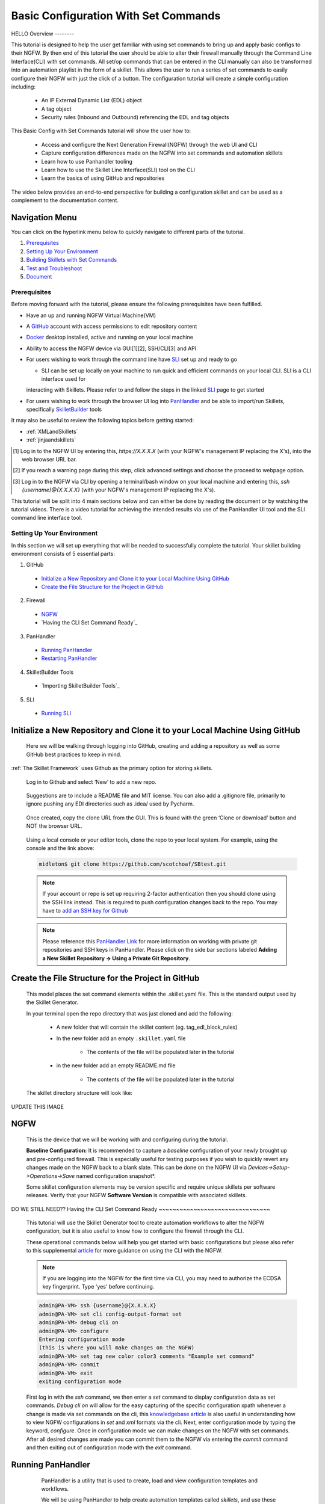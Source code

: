 Basic Configuration With Set Commands
=====================================

HELLO
Overview
--------

This tutorial is designed to help the user get familiar with using set commands to bring up and apply basic configs to their NGFW. By then end of this tutorial the user should be able to alter their firewall manually through the Command Line Interface(CLI) with set commands. All set/op commands that can be entered in the CLI manually can also be transformed into an automation playlist in the form of a skillet. This allows the user to run a series of set commands to easily configure their NGFW with just the click of a button. The configuration tutorial will create a simple configuration including:

  - An IP External Dynamic List (EDL) object
  - A tag object
  - Security rules (Inbound and Outbound) referencing the EDL and tag objects

This Basic Config with Set Commands tutorial will show the user how to:
  
  - Access and configure the Next Generation Firewall(NGFW) through the web UI and CLI
  - Capture configuration differences made on the NGFW into set commands and automation skillets
  - Learn how to use Panhandler tooling
  - Learn how to use the Skillet Line Interface(SLI) tool on the CLI
  - Learn the basics of using GitHub and repositories

The video below provides an end-to-end perspective for building a configuration skillet and can be used as a complement
to the documentation content.

.. raw:: html

    <iframe src="https://paloaltonetworks.hosted.panopto.com/Panopto/Pages/Embed.aspx?
    id=17392613-262a-4606-a11a-ab6c010b894e&autoplay=false&offerviewer=true&showtitle=true&showbrand=false&start=0&
    interactivity=all" width=720 height=405 style="border: 1px solid #464646;" allowfullscreen allow="autoplay"></iframe>


Navigation Menu
~~~~~~~~~~~~~~~

You can click on the hyperlink menu below to quickly navigate to different parts of the tutorial.

1. `Prerequisites`_

2. `Setting Up Your Environment`_

3. `Building Skillets with Set Commands`_

4. `Test and Troubleshoot`_

5. `Document`_


Prerequisites
-------------

Before moving forward with the tutorial, please ensure the following prerequisites have been fulfilled.

* Have an up and running NGFW Virtual Machine(VM)
* A GitHub_ account with access permissions to edit repository content
* Docker_ desktop installed, active and running on your local machine
* Ability to access the NGFW device via GUI[1][2], SSH/CLI[3] and API
* For users wishing to work through the command line have SLI_ set up and ready to go

  * SLI can be set up locally on your machine to run quick and efficient commands on your local CLI. SLI is a CLI interface used for
  interacting with Skillets. Please refer to and follow the steps in the linked SLI_ page to get started
* For users wishing to work through the browser UI log into PanHandler_ and be able to import/run Skillets, specifically SkilletBuilder_ tools
    
It may also be useful to review the following topics before getting started:

- :ref:`XMLandSkillets`
- :ref:`jinjaandskillets`

.. _PanHandler: https://panhandler.readthedocs.io/en/master/
.. _GitHub: https://github.com
.. _Docker: https://www.docker.com
.. _SkilletBuilder: https://github.com/PaloAltoNetworks/SkilletBuilder
.. _SLI: https://pypi.org/project/sli/

.. [1] Log in to the NGFW UI by entering this, *https://X.X.X.X* (with your NGFW's management IP replacing the X's), into the web browser URL bar.
.. [2] If you reach a warning page during this step, click advanced settings and choose the proceed to webpage option.
.. [3] Log in to the NGFW via CLI by opening a terminal/bash window on your local machine and entering this, *ssh {username}@{X.X.X.X}* (with your NGFW's management IP replacing the X's).

This tutorial will be split into 4 main sections below and can either be done by reading the document or by watching the tutorial videos. There is a video tutorial for achieving the intended results via use of the PanHandler UI tool and the SLI command line interface tool.


Setting Up Your Environment
---------------------------

In this section we will set up everything that will be needed to successfully complete the tutorial. Your skillet building environment consists of 5 essential parts:

1. GitHub
  * `Initialize a New Repository and Clone it to your Local Machine Using GitHub`_
  * `Create the File Structure for the Project in GitHub`_
2. Firewall
  * `NGFW`_
  * `Having the CLI Set Command Ready`_
3. PanHandler
  * `Running PanHandler`_
  * `Restarting PanHandler`_
4. SkilletBuilder Tools
  * `Importing SkilletBuilder Tools`_
5. SLI
  * `Running SLI`_
  


Initialize a New Repository and Clone it to your Local Machine Using GitHub
~~~~~~~~~~~~~~~~~~~~~~~~~~~~~~~~~~~~~~~~~~~~~~~~~~~~~~~~~~~~~~~~~~~~~~~~~~~

    Here we will be walking through logging into GitHub, creating and adding a repository as well as some GitHub best practices to keep
    in mind.

:ref:`The Skillet Framework` uses Github as the primary option for storing skillets.

  Log in to Github and select ‘New’ to add a new repo.

    .. image:: /images/configure_tutorial/create_new_repo_button.png
        :width: 600

  Suggestions are to include a README file and MIT license. You can also add a .gitignore file, primarily to ignore
  pushing any EDI directories such as .idea/ used by Pycharm.

    .. image:: /images/configure_tutorial/create_new_repo_fields.png
        :width: 600

  Once created, copy the clone URL from the GUI.
  This is found with the green ‘Clone or download’ button and NOT the browser URL.

    .. image:: /images/configure_tutorial/clone_new_repo.png
       :width: 600


  Using a local console or your editor tools, clone the repo to your local system.
  For example, using the console and the link above:

  .. code-block:: bash

      midleton$ git clone https://github.com/scotchoaf/SBtest.git

  .. NOTE::
    If your account or repo is set up requiring 2-factor authentication then you should clone using the SSH link instead.
    This is required to push configuration changes back to the repo.  You may have to `add an SSH key for Github`_
    
  .. NOTE::
    Please reference this `PanHandler Link`_ for more information on working with private git repositories and SSH keys in
    PanHandler. Please click on the side bar sections labeled **Adding a New Skillet Repository -> Using a Private Git Repository**.

.. _add an SSH key for Github: https://help.github.com/en/articles/generating-a-new-ssh-key-and-adding-it-to-the-ssh-agent    
.. _`PanHandler Link`: https://panhandler.readthedocs.io/en/master/using.html#adding-a-new-skillet-repository
    
Create the File Structure for the Project in GitHub
~~~~~~~~~~~~~~~~~~~~~~~~~~~~~~~~~~~~~~~~~~~~~~~~~~~

  This model places the set command elements within the .skillet.yaml file. This is the standard output used by the Skillet Generator.

  In your terminal open the repo directory that was just cloned and add the following:

    * A new folder that will contain the skillet content (eg. tag_edl_block_rules)
    * In the new folder add an empty ``.skillet.yaml`` file 
    
        * The contents of the file will be populated later in the tutorial
    * in the new folder add an empty README.md file 
    
        * The contents of the file will be populated later in the tutorial

  The skillet directory structure will look like:

UPDATE THIS IMAGE

  .. image:: /images/configure_tutorial/configure_skillet_folder.png
     :width: 250

NGFW
~~~~

    This is the device that we will be working with and configuring during the tutorial. 

    **Baseline Configuration:** It is recommended to capture a *baseline* configuration of your newly brought up and pre-configured
    firewall. This is especially useful for testing purposes if you wish to quickly revert any changes made on the NGFW back to a
    blank slate. This can be done on the NGFW UI via *Devices->Setup->Operations->Save* named configuration snapshot*.
    
    .. NOTE::
    Some skillet configuration elements may be version specific and require unique skillets per software releases. Verify that your
    NGFW **Software Version** is compatible with associated skillets.


DO WE STILL NEED??
Having the CLI Set Command Ready
~~~~~~~~~~~~~~~~~~~~~~~~~~~~~~~~

    This tutorial will use the Skillet Generator tool to create automation workflows to alter the NGFW configuration, but it is also
    useful to know how to configure the firewall through the CLI. 

    These operational commands below will help you get started with basic configurations but please also refer to this supplemental
    article_ for more guidance on using the CLI with the NGFW.

    .. NOTE::
      If you are logging into the NGFW for the first time via CLI, you may need to authorize the ECDSA key fingerprint. Type 'yes' 
      before continuing.

    .. code-block:: bash
      
      admin@PA-VM> ssh {username}@{X.X.X.X}
      admin@PA-VM> set cli config-output-format set
      admin@PA-VM> debug cli on
      admin@PA-VM> configure
      Entering configuration mode
      (this is where you will make changes on the NGFW)
      admin@PA-VM> set tag new color color3 comments "Example set command"
      admin@PA-VM> commit
      admin@PA-VM> exit
      exiting configuration mode
      
    First log in with the *ssh* command, we then enter a *set* command to display configuration data as set commands. *Debug cli on* 
    will allow for the easy capturing of the specific configuration xpath whenever a change is made via set commands on the cli, this
    `knowledgebase article`_ is also useful in understanding how to view NGFW configurations in *set* and *xml* formats via the cli.
    Next, enter configuration mode by typing the keyword, *configure*. Once in configuration mode we can make changes on the NGFW with
    set commands. After all desired changes are made you can commit them to the NGFW via entering the *commit* command and then 
    exiting out of configuration mode with the *exit* command.
    
.. _article: https://docs.paloaltonetworks.com/pan-os/9-0/pan-os-cli-quick-start.html
.. _`knowledgebase article`: https://knowledgebase.paloaltonetworks.com/KCSArticleDetail?id=kA10g000000ClHoCAK


Running PanHandler
~~~~~~~~~~~~~~~~~~

  PanHandler is a utility that is used to create, load and view configuration templates and workflows. 

  We will be using PanHandler to help create automation templates called *skillets*, and use these templates to automate the
  process of deploying set commands to our NGFW.
  
  If you have not already installed or run the latest version of PanHandler, in order to access the latest version of the
  PanHandler web UI you can do the following commands in your CLI.
  
  .. NOTE::
    PanHandler is always coming out with new releases. In order to get the most out of using PanHandler be sure to frequently
    check for updates for the latest version.
  
  .. code-block:: bash
  
    > curl -s -k -L http://bit.ly/2xui5gM | bash
  
  Then you want to input the following into your browser's URL.
    
  .. code-block:: html
  
    http://localhost:8080
    
 Once you have entered the above command into your browser's URL you will be prompted for a username and password. The default username
 is *paloalto* and the default password is *panhandler*.

  Please refer to the `PanHandler documentation`_ for more detailed information on the PanHandler utility tools.
  
.. _`PanHandler documentation`: https://panhandler.readthedocs.io/en/master/overview.html
  

Restarting PanHandler
~~~~~~~~~~~~~~~~~~~~~

  If you already installed PanHandler, you will eventually need to restart the container.

  Navigate to the Docker Desktop Application on your local machine. You should see the 'panhandler' container listed on
  the dashboard.

  **insert pic here**

  Click 'Start' to restart the container. You should now be able to access the PanHandler GUI at the same URL as before:

.. code-block:: bash

    http://localhost:8080
  
  
PROBABLY DONT NEED AFTER TALK WITH SCOTT SHOWCASE INERT PANHANDLER "SKILLETBUILDER" FUNCTIONALITY  
Importing SkilletBuilder Tools
~~~~~~~~~~~~~~~~~~~~~~~~~~~~~~

    This section will go over how to import skillet repositories to PanHandler.
    
    Once you have gained access to the PanHandler UI you will want to import the SkilletBuilder_ repository. This is done by clicking
    the **PanHandler** drop down menu at the top of the page, then click on **Import Skillets**. 
    
    ADD IMAGE
    
    Here under the  *"Recommended Repositories"* section you should see the *"Skillet Builder Tools"* section where you can quickly
    click **Import**. 
    
    ADD IMAGE
    
    For other repositories you may want to import, you can do so at the bottom of the page under the where you can change the repository 
    name under the *"Import Repository"* section and paste the cloned git repository URL using HTTPS or SSH.
    
    ADD IMAGE

.. _SkilletBuilder: https://github.com/PaloAltoNetworks/SkilletBuilder

  : NOTE::
    This method is the standard way of importing any valid skillet repositories into PanHandler.


Running SLI
~~~~~~~~~~~

    SLI is a nifty tool that can be used to quickly interact with skillets and your NGFW through the CLI. 
    
    .. code-block:: bash
    
      > mkdir {directory name of your choice}
      > cd {directory from step above}
      > python3 -m venv ./venv (Create the venv)
      > source ./venv/bin/activate (Activate the venv)
      > pip install sli
    
    Please refer to the `SLI GitLab`_ documentation library for instructions on more in depth information on to installtion and use
    of the SLI tool in your CLI and local machine.
    
.. _`SLI GitLab`: https://gitlab.com/panw-gse/as/sli

  
     
|

Building Skillets with Set Commands
-----------------------------------

Create the Configuration in the NGFW
~~~~~~~~~~~~~~~~~~~~~~~~~~~~~~~~~~~~

    Before modifying the configuration, ensure you have a snapshot of the *before* configuration of your NGFW saved

    The tutorial examples use the GUI to create the external dynamic list(EDL), tag, and security rules.
    Many of the config values are placeholders that look like variable names (hint, hint).
    You can also load the :ref:`Sample Configuration Skillet` found in the Skillet Builder collection.

    Configure the external-list object with a name, description, and source URL.

    .. image:: /images/configure_tutorial/configure_edl.png
        :width: 600

|

    Configure the tag object with a name, color, and comments (description).

    .. image:: /images/configure_tutorial/configure_tag.png
        :width: 400

|

    .. TIP::
        The skillet will only add a single tag to the configuration.
        However, the GUI shows a color name while the XML data in the NGFW is based on a color number.
        The use of multiple tag entries is used to extract the color values.
        So note that in some cases the GUI and XML can use different values and we can use sample configs
        like this to discover those values.

|

  Configure inbound and outbound security rules referencing the tag and external-list. Note that the
  rule names are prepended with the EDL name. In later steps variables are used in the rule names to
  map the EDL and ensure rule names are unique.

.. image:: /images/configure_tutorial/configure_security_rules.png
    :width: 800

Generate the Set Commands Skillet Online Mode
~~~~~~~~~~~~~~~~~~~~~~~~~~~~~~~~~~~~~~~~~~~~~

    In PanHandler use the click on the **PanHandler** tab at the top and then click on **Skillet Repositories**. 
    
    ADD IMAGE HERE
    
    Scroll down until you find the ``SkilletBuilder`` repository and then click on the **Detail** button
    skillet to extract the difference between the baseline and modified 
    NGFW configurations. To do this in offline mode, click on the dropdown menu underneath *"Source of Changes"* and then click on 
    **"From uploaded configs"**. 
    
    ADD IMAGE HERE
   .. image:: /images/configure_tutorial/configure_skillet_generator.png
        :width: 800 
|

    You will want to have 2 XML files that you exported from your NGFW configurations on your local 
    machine. You can then upload these files to *"Base Configuration:"* and *"Modified Configuration:"* sections here. 
    You can get these 2 XML files from your NGFW by navigating to and clicking on 
    **Devices->Setup->Operations->"Export named configuration snapshot"**. Once here export the baseline and modified versions of
    the NGFW and upload them to the SkilletBuilder tool.
    
    PLACE IMAGE HERE
    
    After the files are added, the PanHandler tool will output a list of set commands that you can use to do the exact same EDL, tag 
    and security rule configurations you manually made on your NGFW UI. 
    
    PLACE IMAGE HERE
    
    Once the set commands have been outputted you want to save them by copying them and pasting them into a *.conf* file which we will
    use as a snippet within our skillet.
    
      .. NOTE::
    Order matters with set commands! The *Generate Set CLI Commands* skillet won't always output set commands in the right order. For
    example it may output the commands in such a way that it will try to load in a security policy before the EDL is created. This would
    fail if you input it into the NGFW CLI since the EDL doesn't exist yet.
    
    SHOW IMAGE OR SOMETHING THAT THIS COULD HAPPEN TO THE USER
    
    Next we are going to add the same two base and modified configuration files from before to the *Generate a Skillet* tool in
    PanHandler. Under the *Skillet Source:* section click on the dropdown menu and click on **From Uploaded Configs**. Upload the 
    base and modified files again and click on **Submit**.
    
ADD IMAGE HERE

    After the files are added, the next stage of the workflow is a web form for the YAML file preamble attributes.
    
    .. image:: /images/configure_tutorial/configure_skillet_preamble.png
        :width: 800    
|

  Suggested tutorial inputs:

    * Skillet ID: tag_edl_tutorial
    * Skillet Label: Tutorial skillet to configure tag, EDL, and security rules
    * Skillet description: The tutorial skillet demonstrates the use of various config snippets and variables
    * Collection Name: Tutorial
    * Skillet type: ``panos``

  Clicking **Submit** results in a screen output of the .skillet.yaml file.

  The rendered YAML file contains:

    * preamble populated with the web form values
    * placeholder variables section
    * snippets section with XPath/element entries where each diff found


Generate the Set Commands Skillet Offline Mode
~~~~~~~~~~~~~~~~~~~~~~~~~~~~~~~~~~~~~~~~~~~~~~

    In PanHandler use the :ref:`Generate Set CLI Commands` skillet to extract the difference between the baseline and modified 
    NGFW configurations. To do this in offline mode, click on the dropdown menu underneath *"Source of Changes"* and then click on 
    **"From uploaded configs"**. 
    
    ADD IMAGE HERE
   .. image:: /images/configure_tutorial/configure_skillet_generator.png
        :width: 800 
|

    You will want to have 2 XML files that you exported from your NGFW configurations on your local 
    machine. You can then upload these files to *"Base Configuration:"* and *"Modified Configuration:"* sections here. 
    You can get these 2 XML files from your NGFW by navigating to and clicking on 
    **Devices->Setup->Operations->"Export named configuration snapshot"**. Once here export the baseline and modified versions of
    the NGFW and upload them to the SkilletBuilder tool.
    
    PLACE IMAGE HERE
    
    After the files are added, the PanHandler tool will output a list of set commands that you can use to do the exact same EDL, tag 
    and security rule configurations you manually made on your NGFW UI. 
    
    PLACE IMAGE HERE
    
    Once the set commands have been outputted you want to save them by copying them and pasting them into a *.conf* file which we will
    use as a snippet within our skillet.
    
      .. NOTE::
    Order matters with set commands! The *Generate Set CLI Commands* skillet won't always output set commands in the right order. For
    example it may output the commands in such a way that it will try to load in a security policy before the EDL is created. This would
    fail if you input it into the NGFW CLI since the EDL doesn't exist yet.
    
    SHOW IMAGE OR SOMETHING THAT THIS COULD HAPPEN TO THE USER
    
    Next we are going to add the same two base and modified configuration files from before to the *Generate a Skillet* tool in
    PanHandler. Under the *Skillet Source:* section click on the dropdown menu and click on **From Uploaded Configs**. Upload the 
    base and modified files again and click on **Submit**.
    
ADD IMAGE HERE

    After the files are added, the next stage of the workflow is a web form for the YAML file preamble attributes.
    
    .. image:: /images/configure_tutorial/configure_skillet_preamble.png
        :width: 800    
|

  Suggested tutorial inputs:

    * Skillet ID: tag_edl_tutorial
    * Skillet Label: Tutorial skillet to configure tag, EDL, and security rules
    * Skillet description: The tutorial skillet demonstrates the use of various config snippets and variables
    * Collection Name: Tutorial
    * Skillet type: ``panos``

  Clicking **Submit** results in a screen output of the .skillet.yaml file.

  The rendered YAML file contains:

    * preamble populated with the web form values
    * placeholder variables section
    * snippets section with XPath/element entries where each diff found

. toggle-header:: class
    :header: **show/hide the output .meta-cnc.yaml file**

    .. code-block:: yaml

      # skillet preamble information used by panhandler
      # ---------------------------------------------------------------------
      # unique snippet name
      name: tag_edl_tutorial
      # label used for menu selection
      label: Tutorial skillet to configure tag, EDL, and security rules
      description: The tutorial skillet demonstrates the use of various config snippets and variables

      # type of device configuration
      # common types are panorama, panos, and template
      # https://github.com/PaloAltoNetworks/panhandler/blob/develop/docs/metadata_configuration.rst
      type: panos
      # preload static or default-based templates
      extends:

      # grouping of like snippets for dynamic menu creation in panhandler
      labels:
        collection:
          - Tutorial

      # ---------------------------------------------------------------------
      # end of preamble section

      # variables section
      # ---------------------------------------------------------------------
      # variables used in the configuration templates
      # type_hint defines the form field used by panhandler
      # type_hints can be text, ip_address, or dropdown
      variables:
        - name: hostname
          description: Firewall hostname
          default: myFirewall
          type_hint: text
        - name: choices
          description: sample dropdown list
          default: choices
          type_hint: dropdown
          dd_list:
            - key: option1
              value: option1
            - key: option2
              value: option2
      # ---------------------------------------------------------------------
      # end of variables section

      # snippets section
      # ---------------------------------------------------------------------
      # snippets used for api configuration including xpath and element as file name
      # files will load in the order listed
      # NOTE: The following snippets are auto-generated and ordered automatically.
      # Changing the content of the snippet may be necessary, but do NOT change the order

      # There is a variable called snippets that we can use to auto-generate this section for us
      snippets:

        - name: entry-953630
          xpath: /config/devices/entry[@name="localhost.localdomain"]/vsys/entry[@name="vsys1"]/tag
          element: |-
              <entry name="tag_name">
                            <color>color1</color>
                            <comments>tag_description</comments>
                          </entry>

        - name: external-list-467839
          xpath: /config/devices/entry[@name="localhost.localdomain"]/vsys/entry[@name="vsys1"]
          element: |-
              <external-list>
                          <entry name="edl_name">
                            <type>
                              <ip>
                                <recurring>
                                  <five-minute/>
                                </recurring>
                                <description>edl_description</description>
                                <url>http://someurl.com</url>
                              </ip>
                            </type>
                          </entry>
                        </external-list>

        - name: entry-702183
          xpath: /config/devices/entry[@name="localhost.localdomain"]/vsys/entry[@name="vsys1"]/rulebase/security/rules
          element: |-
              <entry name="edl_name-out" uuid="29209605-e2f4-40b1-ab12-98edf6ae5b8b">
                                <to>
                                  <member>any</member>
                                </to>
                                <from>
                                  <member>any</member>
                                </from>
                                <source>
                                  <member>any</member>
                                </source>
                                <destination>
                                  <member>edl_name</member>
                                </destination>
                                <source-user>
                                  <member>any</member>
                                </source-user>
                                <category>
                                  <member>any</member>
                                </category>
                                <application>
                                  <member>any</member>
                                </application>
                                <service>
                                  <member>application-default</member>
                                </service>
                                <hip-profiles>
                                  <member>any</member>
                                </hip-profiles>
                                <tag>
                                  <member>tag_name</member>
                                </tag>
                                <action>deny</action>
                                <description>outbound EDL IP block rule. EDL info: </description>
                              </entry>

        - name: entry-978971
          xpath: /config/devices/entry[@name="localhost.localdomain"]/vsys/entry[@name="vsys1"]/rulebase/security/rules
          element: |-
              <entry name="edl_name-in" uuid="20d10cd2-f553-42f2-ba05-3d00bebeac60">
                                <to>
                                  <member>any</member>
                                </to>
                                <from>
                                  <member>any</member>
                                </from>
                                <source>
                                  <member>edl_name</member>
                                </source>
                                <destination>
                                  <member>any</member>
                                </destination>
                                <source-user>
                                  <member>any</member>
                                </source-user>
                                <category>
                                  <member>any</member>
                                </category>
                                <application>
                                  <member>any</member>
                                </application>
                                <service>
                                  <member>application-default</member>
                                </service>
                                <hip-profiles>
                                  <member>any</member>
                                </hip-profiles>
                                <tag>
                                  <member>tag_name</member>
                                </tag>
                                <action>deny</action>
                                <description>inbound EDL IP block rule. EDL info: </description>
                              </entry>


      # ---------------------------------------------------------------------
      # end of snippets section

  .. TIP::
  YAML is notoriously finicky about whitespace and formatting. While it's a relatively simple structure and easy to learn,
  it can often also be frustrating to work with. A good reference to use to check that your
  YAML syntax is up to standard is the `YAML Lint site <http://www.yamllint.com/>`_.


Copy the Output to .skillet.yaml
~~~~~~~~~~~~~~~~~~~~~~~~~~~~~~~~
    Copy the output text under the generated skillet and paste it into the .skillet.yaml file in your personal GitHub repository.
    
    Add Image Here
    
    .. NOTE:: 
    At this point if building your own skillet you can use the :ref:`Skillet Test Tool` to play the skillet without variables. Common
    reasons for raw output testing include the possible need for snippet reordering and confirmation that the snippet elements will load

Creating the .conf File
~~~~~~~~~~~~~~~~~~~~~~~
    Since this is specifically a set commands tutorial, we now have to replace the XML output from the ``Generate A Skillet`` tool with 
    set commands. For that we will use a .conf file. In your GitHub repository create a file and name it something like
    ``set_commands_tutorial.conf``. Now take all the generated set commands from before and paste them into this file.
    
    ADD IMAGE HERE

    We are going to use this .conf file within our skillet file's ``snippets`` section. You can now delete all of the current snippets
    within the current skillet file as we will be replacing the snippets with our .conf file.
    
    ADD IMAGE HERE


Organizing the .conf File
~~~~~~~~~~~~~~~~~~~~~~~~~

    Now that the set commands are all within the .conf file it can be useful to organize them into sections. For example a tag section,
    an external-list section and a security rules section. This will help make the file more readable and will allow us to make sure the
    workflow looks right.
    
    ADD IMAGE HERE

Test and Troubleshoot
---------------------

  Test against a live device and fix/tune as needed.

  * Use the :ref:`Skillet Test Tool` to quick test the skillet
  * Import the skillet into panHandler to test web UI and config loading
  * Fix any UI or loading errors
  * Tune the web UI, configuration elements


Document
--------

  The final and important steps are good documentation and sharing with the community.

  * READme.md documentation in the Github repo
  * Skillet District posting
  * Others can now import into their tools and use the new skillet





